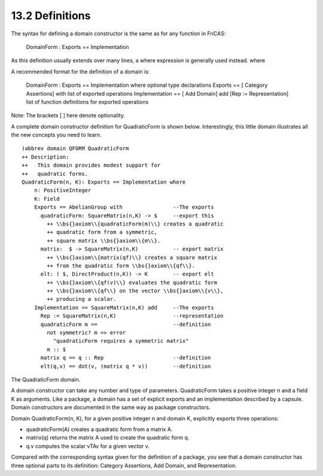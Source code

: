 .. status: ok


13.2 Definitions
----------------

The syntax for defining a domain constructor is the same as for any
function in FriCAS:



 DomainForm : Exports == Implementation



As this definition usually extends over many lines, a where expression
is generally used instead. where

| A recommended format for the definition of a domain is:

 DomainForm : Exports == Implementation where
 optional type declarations
 Exports == [ Category Assertions] with
 list of exported operations
 Implementation == [ Add Domain] add
 [Rep := Representation]
 list of function definitions for exported operations

Note: The brackets [ ] here denote optionality.

A complete domain constructor definition for QuadraticForm is shown
below. Interestingly, this little domain illustrates all the new
concepts you need to learn.


.. spadVerbatim

::

 )abbrev domain QFORM QuadraticForm
 ++ Description:
 ++   This domain provides modest support for
 ++   quadratic forms.
 QuadraticForm(n, K): Exports == Implementation where
     n: PositiveInteger
     K: Field
     Exports == AbelianGroup with                --The exports
       quadraticForm: SquareMatrix(n,K) -> $     --export this
         ++ \\bs{}axiom\\{quadraticForm(m)\\} creates a quadratic
         ++ quadratic form from a symmetric,
         ++ square matrix \\bs{}axiom\\{m\\}.
       matrix:  $ -> SquareMatrix(n,K)           -- export matrix
         ++ \\bs{}axiom\\{matrix(qf)\\} creates a square matrix
         ++ from the quadratic form \\bs{}axiom\\{qf\\}.
       elt: ( $, DirectProduct(n,K)) -> K        -- export elt
         ++ \\bs{}axiom\\{qf(v)\\} evaluates the quadratic form
         ++ \\bs{}axiom\\{qf\\} on the vector \\bs{}axiom\\{v\\},
         ++ producing a scalar.
     Implementation == SquareMatrix(n,K) add     --The exports
       Rep := SquareMatrix(n,K)                  --representation
       quadraticForm m ==                        --definition 
         not symmetric? m => error                      
           "quadraticForm requires a symmetric matrix"
         m :: $
       matrix q == q :: Rep                      --definition 
       elt(q,v) == dot(v, (matrix q * v))        --definition 





The QuadraticForm domain.



A domain constructor can take any number and type of parameters.
QuadraticForm takes a positive integer n and a field K as arguments.
Like a package, a domain has a set of explicit exports and an
implementation described by a capsule. Domain constructors are
documented in the same way as package constructors.

Domain QuadraticForm(n, K), for a given positive integer n and domain K,
explicitly exports three operations:

-  quadraticForm(A) creates a quadratic form from a matrix A.
-  matrix(q) returns the matrix A used to create the quadratic form q.
-  q.v computes the scalar vTAv for a given vector v.

Compared with the corresponding syntax given for the definition of a
package, you see that a domain constructor has three optional parts to
its definition: Category Assertions, Add Domain, and Representation.




